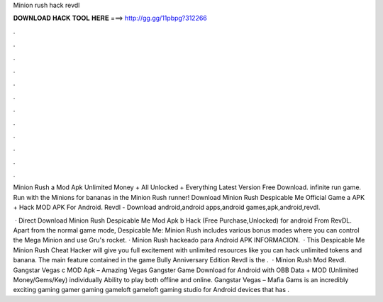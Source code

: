 Minion rush hack revdl



𝐃𝐎𝐖𝐍𝐋𝐎𝐀𝐃 𝐇𝐀𝐂𝐊 𝐓𝐎𝐎𝐋 𝐇𝐄𝐑𝐄 ===> http://gg.gg/11pbpg?312266



.



.



.



.



.



.



.



.



.



.



.



.

Minion Rush a Mod Apk Unlimited Money + All Unlocked + Everything Latest Version Free Download. infinite run game. Run with the Minions for bananas in the Minion Rush runner! Download Minion Rush Despicable Me Official Game a APK + Hack MOD APK For Android. Revdl - Download android,android apps,android games,apk,android,revdl.

 · Direct Download Minion Rush Despicable Me Mod Apk b Hack (Free Purchase,Unlocked) for android From RevDL. Apart from the normal game mode, Despicable Me: Minion Rush includes various bonus modes where you can control the Mega Minion and use Gru's rocket. · Minion Rush hackeado para Android APK INFORMACION.  · This Despicable Me Minion Rush Cheat Hacker will give you full excitement with unlimited resources like you can hack unlimited tokens and banana. The main feature contained in the game Bully Anniversary Edition Revdl is the .  · Minion Rush Mod Revdl. Gangstar Vegas c MOD Apk – Amazing Vegas Gangster Game Download for Android with OBB Data + MOD (Unlimited Money/Gems/Key) individually Ability to play both offline and online. Gangstar Vegas – Mafia Gams is an incredibly exciting gaming gamer gaming gameloft gameloft gaming studio for Android devices that has .
